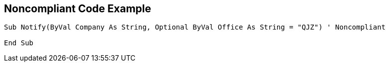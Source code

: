== Noncompliant Code Example

----
Sub Notify(ByVal Company As String, Optional ByVal Office As String = "QJZ") ' Noncompliant

End Sub
----
